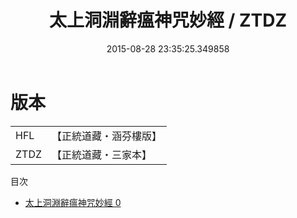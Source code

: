 #+TITLE: 太上洞淵辭瘟神咒妙經 / ZTDZ

#+DATE: 2015-08-28 23:35:25.349858
* 版本
 |       HFL|【正統道藏・涵芬樓版】|
 |      ZTDZ|【正統道藏・三家本】|
目次
 - [[file:KR5a0054_000.txt][太上洞淵辭瘟神咒妙經 0]]
